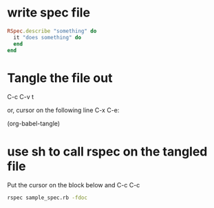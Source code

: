 * write spec file

#+BEGIN_SRC ruby :tangle sample_spec.rb
  RSpec.describe "something" do
    it "does something" do
    end
  end
#+END_SRC

* Tangle the file out

C-c C-v t

or, cursor on the following line C-x C-e:

(org-babel-tangle) 

* use sh to call rspec on the tangled file

Put the cursor on the block below and C-c C-c

#+BEGIN_SRC sh :results output
rspec sample_spec.rb -fdoc
#+END_SRC

